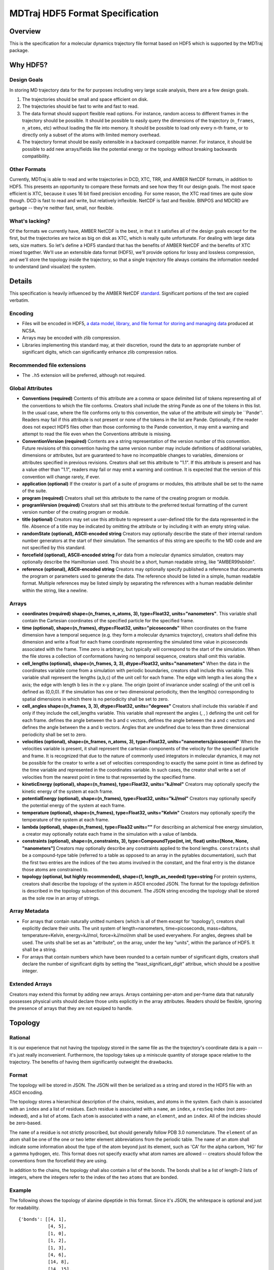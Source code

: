 .. _HDF5FormatSpec:

MDTraj HDF5 Format Specification
================================

Overview
--------

This is the specification for a molecular dynamics trajectory file
format based on HDF5 which is supported by the MDTraj package.

Why HDF5?
---------

Design Goals
~~~~~~~~~~~~

In storing MD trajectory data for the for purposes including very large
scale analysis, there are a few design goals.

1. The trajectories should be small and space efficient on disk.
2. The trajectories should be fast to write and fast to read.
3. The data format should support flexible read options. For instance, random access to different frames in the trajectory should be possible. It should be possible to easily query the dimensions of the trajectory (``n_frames``, ``n_atoms``, etc) without loading the file into memory. It should be possible to load only every n-th frame, or to directly only a subset of the atoms with limited memory overhead.
4. The trajectory format should be easily extensible in a backward compatible manner. For instance, it should be possible to add new arrays/fields like the potential energy or the topology without breaking backwards compatibility.

Other Formats
~~~~~~~~~~~~~

Currently, MDTraj is able to read and write trajectories in DCD, XTC,
TRR, and AMBER NetCDF formats, in addition to HDF5. This
presents an opportunity to compare these formats and see how they fit
our design goals. The most space efficient is XTC, because it uses 16 bit
fixed precision encoding. For some reason, the XTC read times are quite
slow though. DCD is fast to read and write, but relatively inflexible.
NetCDF is fast and flexible. BINPOS and MDCRD are garbage -- they're
neither fast, small, nor flexible.

What's lacking?
~~~~~~~~~~~~~~~

Of the formats we currently have, AMBER NetCDF is the best, in that it
it satisfies all of the design goals except for the first, but the
trajectories are twice as big on disk as XTC, which is really quite
unfortunate. For dealing with large data sets, size matters. So let's
define a HDF5 standard that has the benefits of AMBER NetCDF and the
benefits of XTC mixed together. We'll use an extensible data format
(HDF5), we'll provide options for lossy and lossless compression, and
we'll store the topology inside the trajectory, so that a single
trajectory file always contains the information needed to understand
(and visualize) the system.

Details
-------

This specification is heavily influenced by the AMBER NetCDF
`standard <http://ambermd.org/netcdf/nctraj.html>`__. Significant
portions of the text are copied verbatim.

Encoding
~~~~~~~~

-  Files will be encoded in HDF5, `a data model, library, and file
   format for storing and managing
   data <http://www.hdfgroup.org/HDF5/>`__ produced at NCSA.
-  Arrays may be encoded with zlib compression.
-  Libraries implementing this standard may, at their discretion, round
   the data to an appropriate number of significant digits, which can
   significantly enhance zlib compression ratios.

Recommended file extensions
~~~~~~~~~~~~~~~~~~~~~~~~~~~

-  The ``.h5`` extension will be preferred, although not required.

Global Attributes
~~~~~~~~~~~~~~~~~

-  **Conventions (required)** Contents of this attribute are a comma or
   space delimited list of tokens representing all of the conventions to
   which the file conforms. Creators shall include the string Pande as
   one of the tokens in this list. In the usual case, where the file
   conforms only to this convention, the value of the attribute will
   simply be \`\`Pande''. Readers may fail if this attribute is not
   present or none of the tokens in the list are Pande. Optionally, if
   the reader does not expect HDF5 files other than those conforming to
   the Pande convention, it may emit a warning and attempt to read the
   file even when the Conventions attribute is missing.
-  **ConventionVersion (required)** Contents are a string representation
   of the version number of this convention. Future revisions of this
   convention having the same version number may include definitions of
   additional variables, dimensions or attributes, but are guaranteed to
   have no incompatible changes to variables, dimensions or attributes
   specified in previous revisions. Creators shall set this attribute to
   "1.1". If this attribute is present and has a value other than "1.1",
   readers may fail or may emit a warning and continue. It is expected
   that the version of this convention will change rarely, if ever.
-  **application (optional)** If the creator is part of a suite of
   programs or modules, this attribute shall be set to the name of the
   suite.
-  **program (required)** Creators shall set this attribute to the name
   of the creating program or module.
-  **programVersion (required)** Creators shall set this attribute to
   the preferred textual formatting of the current version number of the
   creating program or module.
-  **title (optional)** Creators may set use this attribute to represent
   a user-defined title for the data represented in the file. Absence of
   a title may be indicated by omitting the attribute or by including it
   with an empty string value.
-  **randomState (optional), ASCII-encoded string** Creators may
   optionally describe the state of their internal random number
   generators at the start of their simulation. The semantics of this
   string are specific to the MD code and are not specified by this
   standard.
-  **forcefield (optional), ASCII-encoded string** For data from a
   molecular dynamics simulation, creators may optionally describe the
   Hamiltonian used. This should be a short, human readable string, like
   "AMBER99sbildn".
-  **reference (optional), ASCII-encoded string** Creators may
   optionally specify published a reference that documents the program
   or parameters used to generate the data. The reference should be
   listed in a simple, human readable format. Multiple references may be
   listed simply by separating the references with a human readable
   delimiter within the string, like a newline.

Arrays
~~~~~~

-  **coordinates (required) shape=(n\_frames, n\_atoms, 3),
   type=Float32, units="nanometers"**. This variable shall contain the
   Cartesian coordinates of the specified particle for the specified frame.
-  **time (optional), shape=(n\_frames), dtype=Float32,
   units="picoseconds"** When coordinates on the frame dimension have a
   temporal sequence (e.g. they form a molecular dynamics trajectory),
   creators shall define this dimension and write a float for each frame
   coordinate representing the simulated time value in picoseconds
   associated with the frame. Time zero is arbitrary, but typically will
   correspond to the start of the simulation. When the file stores a
   collection of conformations having no temporal sequence, creators
   shall omit this variable.
-  **cell\_lengths (optional), shape=(n\_frames, 3, 3), dtype=Float32,
   units="nanometers"** When the data in the coordinates variable come
   from a simulation with periodic boundaries, creators shall include
   this variable. This variable shall represent the lengths (a,b,c) of
   the unit cell for each frame. The edge with length a lies along the x
   axis; the edge with length b lies in the x-y plane. The origin (point
   of invariance under scaling) of the unit cell is defined as (0,0,0).
   If the simulation has one or two dimensional periodicity, then the
   length(s) corresponding to spatial dimensions in which there is no
   periodicity shall be set to zero.
-  **cell\_angles shape=(n\_frames, 3, 3), dtype=Float32,
   units="degrees"** Creators shall include this variable if and only if
   they include the cell\_lengths variable. This variable shall
   represent the angles (, , ) defining the unit cell for each frame.
   defines the angle between the b and c vectors, defines the angle
   between the a and c vectors and defines the angle between the a and b
   vectors. Angles that are undefined due to less than three dimensional
   periodicity shall be set to zero.
-  **velocities (optional), shape=(n\_frames, n\_atoms, 3),
   type=Float32, units="nanometers/picosecond"** When the velocities
   variable is present, it shall represent the cartesian components of
   the velocity for the specified particle and frame. It is recognized
   that due to the nature of commonly used integrators in molecular
   dynamics, it may not be possible for the creator to write a set of
   velocities corresponding to exactly the same point in time as defined
   by the time variable and represented in the coordinates variable. In
   such cases, the creator shall write a set of velocities from the
   nearest point in time to that represented by the specified frame.
-  **kineticEnergy (optional), shape=(n\_frames), type=Float32,
   units="kJ/mol"** Creators may optionally specify the kinetic energy
   of the system at each frame.
-  **potentialEnergy (optional), shape=(n\_frames), type=Float32,
   units="kJ/mol"** Creators may optionally specify the potential energy
   of the system at each frame.
-  **temperature (optional), shape=(n\_frames), type=Float32,
   units="Kelvin"** Creators may optionally specify the temperature of
   the system at each frame.
-  **lambda (optional), shape=(n\_frames), type=Floa32 units=""** For
   describing an alchemical free energy simulation, a creator may
   optionally notate each frame in the simulation with a value of
   lambda.
-  **constraints (optional), shape=(n\_constraints, 3),
   type=CompoundType(int, int, float) units=[None, None, "nanometers"]**
   Creators may optionally describe any constraints applied to the bond
   lengths. ``constraints`` shall be a compound-type table (referred to
   a table as opposed to an array in the pytables documentation), such
   that the first two entries are the indices of the two atoms involved
   in the constant, and the final entry is the distance those atoms are
   constrained to.
-  **topology (optional, but highly recommended), shape=(1,
   length\_as\_needed) type=string** For protein systems, creators shall
   describe the topology of the system in ASCII encoded JSON. The format
   for the topology definition is described in the topology subsection
   of this document. The JSON string encoding the topology shall be
   stored as the sole row in an array of strings.


Array Metadata
~~~~~~~~~~~~~~

-  For arrays that contain naturally unitted numbers (which is all of
   them except for 'topology'), creators shall explicitly declare their
   units. The unit system of length=nanometers, time=picoseconds,
   mass=daltons, temperature=Kelvin, energy=kJ/mol, force=kJ/mol/nm
   shall be used everywhere. For angles, degrees shall be used. The
   units shall be set as an "attribute", on the array, under the key
   "units", within the parlance of HDF5. It shall be a string.

-  For arrays that contain numbers which have been rounded to a certain
   number of significant digits, creators shall declare the number of
   significant digits by setting the "least\_significant\_digit"
   attribue, which should be a positive integer.


Extended Arrays
~~~~~~~~~~~~~~~
Creators may extend this format by adding new arrays. Arrays containing
per-atom and per-frame data that naturally possesses physical units should
declare those units explicitly in the array attributes. Readers should be
flexible, ignoring the presence of arrays that they are not equiped to handle.


Topology
--------

Rational
~~~~~~~~

It is our experience that not having the topology stored in the same
file as the the trajectory's coordinate data is a pain -- it's just really
inconvenient. Furthermore, the topology takes up a miniscule quantity of
storage space relative to the trajectory. The benefits of having them
significantly outweight the drawbacks.

Format
~~~~~~

The topology will be stored in JSON. The JSON will then be serialized as
a string and stored in the HDF5 file with an ASCII encoding.

The topology stores a hierarchical description of the chains, residues,
and atoms in the system. Each chain is associated with an ``index`` and
a list of residues. Each residue is associated with a ``name``, an
``index``, a ``resSeq`` index (not zero-indexed), and a list of ``atom``\ s.
Each ``atom`` is associated with a
``name``, an ``element``, and an ``index``. All of the indicies should
be zero-based.

The ``name`` of a residue is not strictly proscribed, but should
generally follow PDB 3.0 nomenclature. The ``element`` of an atom
shall be one of the one or two letter element abbreviations from the
periodic table. The ``name`` of an atom shall indicate some information
about the type of the atom beyond just its element, such as 'CA' for
the alpha carbom, 'HG' for a gamma hydrogen, etc. This format
does not specify exactly what atom names are allowed -- creators should
follow the conventions from the forcefield they are using.

In addition to the chains, the topology shall also contain a list of the
bonds. The bonds shall be a list of length-2 lists of integers, where
the integers refer to the index of the two ``atoms`` that are bonded.

Example
~~~~~~~

The following shows the topology of alanine dipeptide in this format.
Since it's JSON, the whitespace is optional and just for readability.

::

    {'bonds': [[4, 1],
               [4, 5],
               [1, 0],
               [1, 2],
               [1, 3],
               [4, 6],
               [14, 8],
               [14, 15],
               [8, 10],
               [8, 9],
               [8, 6],
               [10, 11],
               [10, 12],
               [10, 13],
               [7, 6],
               [14, 16],
               [18, 19],
               [18, 20],
               [18, 21],
               [18, 16],
               [17, 16]],
     'chains': [{'index': 0,
                 'residues': [{'atoms': [{'element': 'H',
                                          'index': 0,
                                          'name': 'H1'},
                                         {'element': 'C',
                                          'index': 1,
                                          'name': 'CH3'},
                                         {'element': 'H',
                                          'index': 2,
                                          'name': 'H2'},
                                         {'element': 'H',
                                          'index': 3,
                                          'name': 'H3'},
                                         {'element': 'C',
                                          'index': 4,
                                          'name': 'C'},
                                         {'element': 'O',
                                          'index': 5,
                                          'name': 'O'}],
                               'index': 0,
                               'resSeq': 1,
                               'name': 'ACE'},
                              {'atoms': [{'element': 'N',
                                          'index': 6,
                                          'name': 'N'},
                                         {'element': 'H',
                                          'index': 7,
                                          'name': 'H'},
                                         {'element': 'C',
                                          'index': 8,
                                          'name': 'CA'},
                                         {'element': 'H',
                                          'index': 9,
                                          'name': 'HA'},
                                         {'element': 'C',
                                          'index': 10,
                                          'name': 'CB'},
                                         {'element': 'H',
                                          'index': 11,
                                          'name': 'HB1'},
                                         {'element': 'H',
                                          'index': 12,
                                          'name': 'HB2'},
                                         {'element': 'H',
                                          'index': 13,
                                          'name': 'HB3'},
                                         {'element': 'C',
                                          'index': 14,
                                          'name': 'C'},
                                         {'element': 'O',
                                          'index': 15,
                                          'name': 'O'}],
                               'index': 1,
                               'resSeq': 2,
                               'name': 'ALA'},
                              {'atoms': [{'element': 'N',
                                          'index': 16,
                                          'name': 'N'},
                                         {'element': 'H',
                                          'index': 17,
                                          'name': 'H'},
                                         {'element': 'C',
                                          'index': 18,
                                          'name': 'C'},
                                         {'element': 'H',
                                          'index': 19,
                                          'name': 'H1'},
                                         {'element': 'H',
                                          'index': 20,
                                          'name': 'H2'},
                                         {'element': 'H',
                                          'index': 21,
                                          'name': 'H3'}],
                               'index': 2,
                               'resSeq': 3,
                               'name': 'NME'}]}]}
